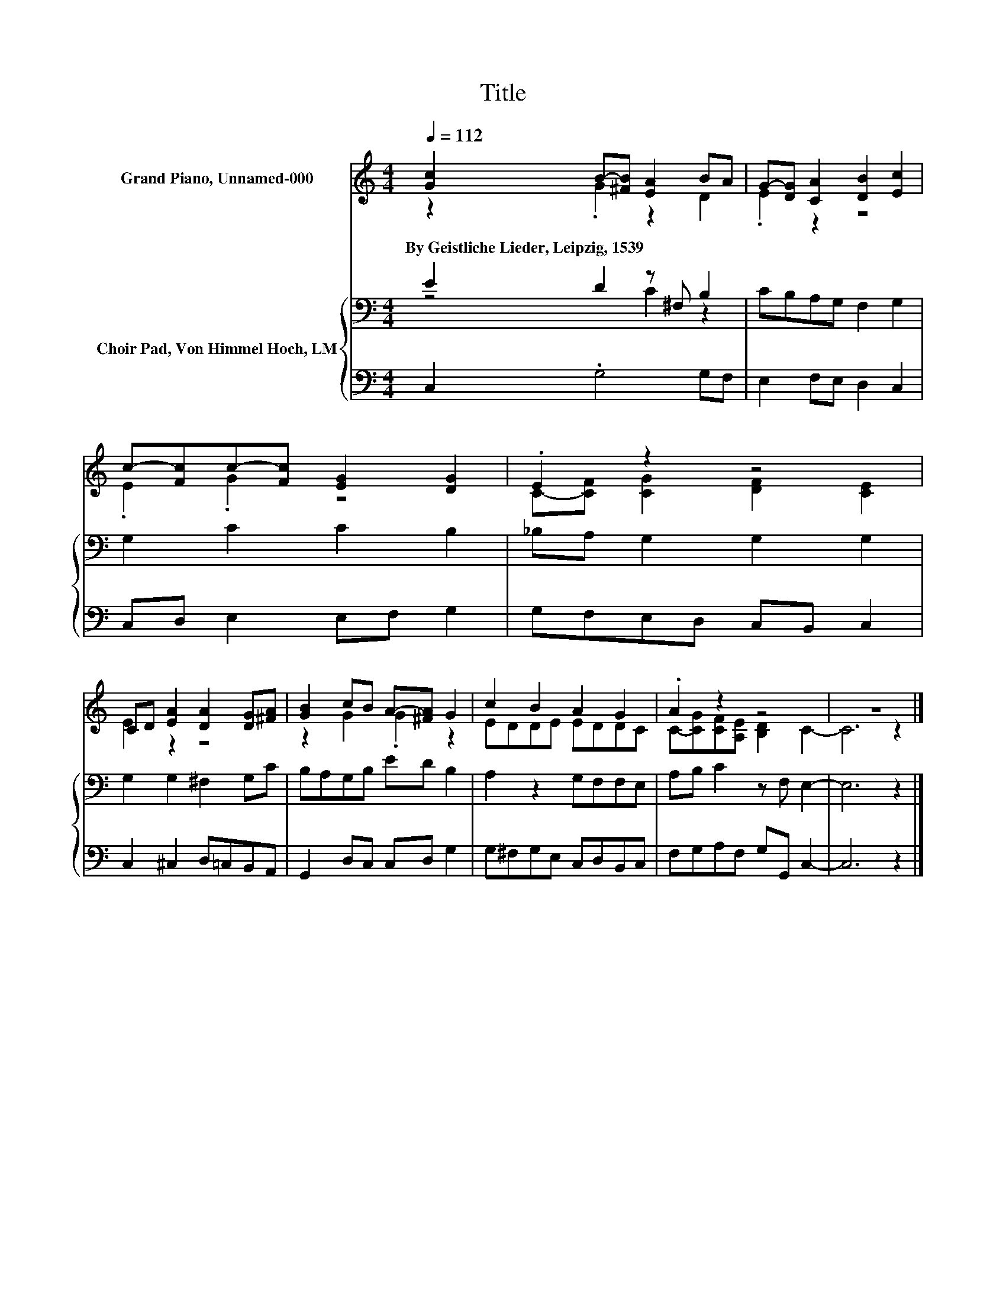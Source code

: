 X:1
T:Title
%%score ( 1 2 ) { ( 3 4 ) | 5 }
L:1/8
Q:1/4=112
M:4/4
K:C
V:1 treble nm="Grand Piano, Unnamed-000"
V:2 treble 
V:3 bass nm="Choir Pad, Von Himmel Hoch, LM"
V:4 bass 
V:5 bass 
V:1
 [Gc]2 B-[^FB] [EA]2 BA | G-[DG] [CA]2 [DB]2 [Ec]2 | c-[Fc]c-[Fc] [EG]2 [DG]2 | .E2 z2 z4 | %4
w: By~Geistliche~Lieder,~Leipzig,~1539 * * * * *||||
 CD [EA]2 [DA]2 [DG][^FA] | [GB]2 cB A-[^FA] G2 | c2 B2 A2 G2 | .A2 z2 z4 | z8 |] %9
w: |||||
V:2
 z2 .G2 z2 D2 | .E2 z2 z4 | .E2 .G2 z4 | C-[CF] [CG]2 [DF]2 [CE]2 | E2 z2 z4 | z2 G2 .G2 z2 | %6
 EDDE EDDC | C-[CG][CF][A,E] [B,D]2 C2- | C6 z2 |] %9
V:3
 E2 D2 z ^F, B,2 | CB,A,G, F,2 G,2 | G,2 C2 C2 B,2 | _B,A, G,2 G,2 G,2 | G,2 G,2 ^F,2 G,C | %5
 B,A,G,B, ED B,2 | A,2 z2 G,F,F,E, | A,B, C2 z F, E,2- | E,6 z2 |] %9
V:4
 z4 C2 z2 | x8 | x8 | x8 | x8 | x8 | x8 | x8 | x8 |] %9
V:5
 C,2 .G,4 G,F, | E,2 F,E, D,2 C,2 | C,D, E,2 E,F, G,2 | G,F,E,D, C,B,, C,2 | C,2 ^C,2 D,=C,B,,A,, | %5
 G,,2 D,C, C,D, G,2 | G,^F,G,E, C,D,B,,C, | F,G,A,F, G,G,, C,2- | C,6 z2 |] %9

